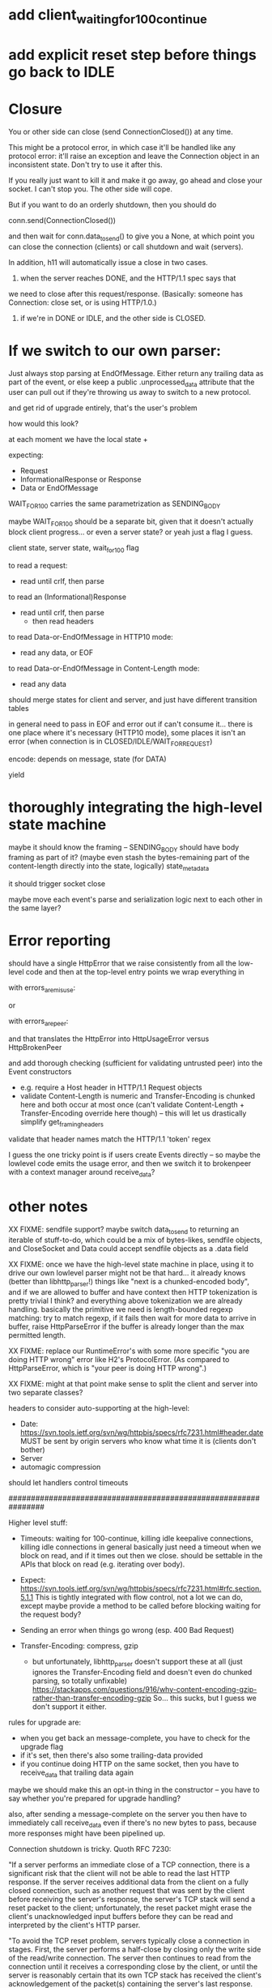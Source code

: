 * add client_waiting_for_100_continue
* add explicit reset step before things go back to IDLE

* Closure

You or other side can close (send ConnectionClosed()) at any time.

This might be a protocol error, in which case it'll be handled like any
protocol error: it'll raise an exception and leave the Connection object in
an inconsistent state. Don't try to use it after this.

If you really just want to kill it and make it go away, go ahead and close
your socket. I can't stop you. The other side will cope.

But if you want to do an orderly shutdown, then you should do

   conn.send(ConnectionClosed())

and then wait for conn.data_to_send() to give you a None, at which point you
can close the connection (clients) or call shutdown and wait (servers).

In addition, h11 will automatically issue a close in two cases.
1) when the server reaches DONE, and the HTTP/1.1 spec says that
we need to close after this request/response. (Basically: someone has
Connection: close set, or is using HTTP/1.0.)
2) if we're in DONE or IDLE, and the other side is CLOSED.


* If we switch to our own parser:

Just always stop parsing at EndOfMessage. Either return any trailing data as part of the event, or else keep a public .unprocessed_data attribute that the user can pull out if they're throwing us away to switch to a new protocol.

and get rid of upgrade entirely, that's the user's problem


how would this look?

at each moment we have the local state +

expecting:
- Request
- InformationalResponse or Response
- Data or EndOfMessage

WAIT_FOR_100 carries the same parametrization as SENDING_BODY

maybe WAIT_FOR_100 should be a separate bit, given that it doesn't actually block client progress... or even a server state? or yeah just a flag I guess.

client state, server state, wait_for_100 flag

to read a request:
- read until crlf, then parse
to read an (Informational)Response
- read until crlf, then parse
  - then read headers
to read Data-or-EndOfMessage in HTTP10 mode:
- read any data, or EOF
to read Data-or-EndOfMessage in Content-Length mode:
- read any data

should merge states for client and server, and just have different transition tables

in general need to pass in EOF and error out if can't consume it...
there is one place where it's necessary (HTTP10 mode), some places it isn't an error (when connection is in CLOSED/IDLE/WAIT_FOR_REQUEST)


encode: depends on message, state (for DATA)


yield

* thoroughly integrating the high-level state machine

maybe it should know the framing -- SENDING_BODY should have body framing as part of it? (maybe even stash the bytes-remaining part of the content-length directly into the state, logically)
state_metadata

it should trigger socket close

maybe move each event's parse and serialization logic next to each other in the same layer?

* Error reporting

should have a single HttpError that we raise consistently from all the low-level code
and then at the top-level entry points we wrap everything in

  with errors_are_misuse:

or

  with errors_are_peer:

and that translates the HttpError into HttpUsageError versus HttpBrokenPeer

and add thorough checking (sufficient for validating untrusted peer) into the Event constructors
- e.g. require a Host header in HTTP/1.1 Request objects
- validate Content-Length is numeric and Transfer-Encoding is chunked here and both occur at most once
  (can't validate Content-Length + Transfer-Encoding override here though)
  -- this will let us drastically simplify get_framing_headers
validate that header names match the HTTP/1.1 'token' regex

I guess the one tricky point is if users create Events directly -- so maybe the lowlevel code emits the usage error, and then we switch it to brokenpeer with a context manager around receive_data?

* other notes

XX FIXME: sendfile support?
  maybe switch data_to_send to returning an iterable of stuff-to-do, which
    could be a mix of bytes-likes, sendfile objects, and CloseSocket
  and Data could accept sendfile objects as a .data field

XX FIXME: once we have the high-level state machine in place, using it to
drive our own lowlevel parser might not be that hard... it already knows
(better than libhttp_parser!) things like "next is a chunked-encoded body",
and if we are allowed to buffer and have context then HTTP tokenization is
pretty trivial I think? and everything above tokenization we are already
handling. basically the primitive we need is length-bounded regexp matching:
try to match regexp, if it fails then wait for more data to arrive in
buffer, raise HttpParseError if the buffer is already longer than the max
permitted length.

XX FIXME: replace our RuntimeError's with some more specific "you are doing
HTTP wrong" error like H2's ProtocolError. (As compared to HttpParseError,
which is "your peer is doing HTTP wrong".)

XX FIXME: might at that point make sense to split the client and server into
two separate classes?

headers to consider auto-supporting at the high-level:
- Date: https://svn.tools.ietf.org/svn/wg/httpbis/specs/rfc7231.html#header.date
    MUST be sent by origin servers who know what time it is
    (clients don't bother)
- Server
- automagic compression

should let handlers control timeouts

################################################################

Higher level stuff:
- Timeouts: waiting for 100-continue, killing idle keepalive connections,
    killing idle connections in general
    basically just need a timeout when we block on read, and if it times out
      then we close. should be settable in the APIs that block on read
      (e.g. iterating over body).
- Expect:
    https://svn.tools.ietf.org/svn/wg/httpbis/specs/rfc7231.html#rfc.section.5.1.1
  This is tightly integrated with flow control, not a lot we can do, except
  maybe provide a method to be called before blocking waiting for the
  request body?
- Sending an error when things go wrong (esp. 400 Bad Request)

- Transfer-Encoding: compress, gzip
  - but unfortunately, libhttp_parser doesn't support these at all (just
    ignores the Transfer-Encoding field and doesn't even do chunked parsing,
    so totally unfixable)
      https://stackapps.com/questions/916/why-content-encoding-gzip-rather-than-transfer-encoding-gzip
    So... this sucks, but I guess we don't support it either.

rules for upgrade are:
- when you get back an message-complete, you have to check for the upgrade
  flag
- if it's set, then there's also some trailing-data provided
- if you continue doing HTTP on the same socket, then you have to
  receive_data that trailing data again
maybe we should make this an opt-in thing in the constructor -- you have to
say whether you're prepared for upgrade handling?

also, after sending a message-complete on the server you then have to
immediately call receive_data even if there's no new bytes to pass, because
more responses might have been pipelined up.

Connection shutdown is tricky. Quoth RFC 7230:

"If a server performs an immediate close of a TCP connection, there is a
significant risk that the client will not be able to read the last HTTP
response. If the server receives additional data from the client on a fully
closed connection, such as another request that was sent by the client
before receiving the server's response, the server's TCP stack will send a
reset packet to the client; unfortunately, the reset packet might erase the
client's unacknowledged input buffers before they can be read and
interpreted by the client's HTTP parser.

"To avoid the TCP reset problem, servers typically close a connection in
stages. First, the server performs a half-close by closing only the write
side of the read/write connection. The server then continues to read from
the connection until it receives a corresponding close by the client, or
until the server is reasonably certain that its own TCP stack has received
the client's acknowledgement of the packet(s) containing the server's last
response. Finally, the server fully closes the connection."

So this needs shutdown(2). This is what data_to_send's close means -- this
complicated close dance.



EndOfMessage is tricky:
- upgrade trailing data handling
- must immediately call receive_data(b"") before blocking on socket



Implementing Expect: 100-continue on the client is also tricky: see RFC 7231
5.1.1 for details, but in particular if you get a 417 then you have to drop
the Expect: and then try again.

On the server: HTTP/1.0 + Expect: 100-continue is like the 100-continue
didn't even exist, you just ignore it.
And if you want it to go away, you should send a 4xx + Connection: close +
EOM and then we'll close it and the client won't send everything. Otherwise
you have to read it all.
#
For any Expect: value besides 100-continue, it was originally intended that
the server should blow up if it's unrecognized, but the RFC7xxx specs gave
up on this because no-one implemented it, so now servers are free to
blithely ignore unrecognized Expect: values.

Client sends (regex):
  Request Data* EndOfMessage
Server sends (regex):
  InformationalResponse* Response Data* EndOfMessage
They are linked in two places:
- client has wait-for-100-continue state (not shown) where the transition
  out is receiving a InformationalResponse or Response (or timeout)
- *both* EndOfMessage's have to arrive before *either* machine returns to
  the start state.
